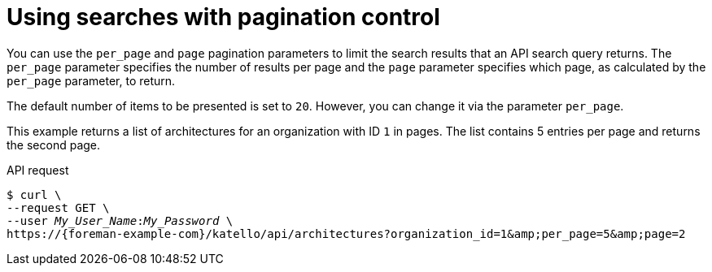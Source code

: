 :_mod-docs-content-type: PROCEDURE

[id="using-searches-with-pagination-control"]
= Using searches with pagination control

You can use the `per_page` and `page` pagination parameters to limit the search results that an API search query returns.
The `per_page` parameter specifies the number of results per page and the `page` parameter specifies which page, as calculated by the `per_page` parameter, to return.

The default number of items to be presented is set to `20`.
However, you can change it via the parameter `per_page`.

This example returns a list of architectures for an organization with ID `1` in pages.
The list contains 5 entries per page and returns the second page.

[id="api-using-searches-with-pagination-control"]
.API request
[options="nowrap", subs="+quotes,attributes"]
----
$ curl \
--request GET \
--user _My_User_Name_:__My_Password__ \
https://{foreman-example-com}/katello/api/architectures?organization_id=1&amp;per_page=5&amp;page=2
----
